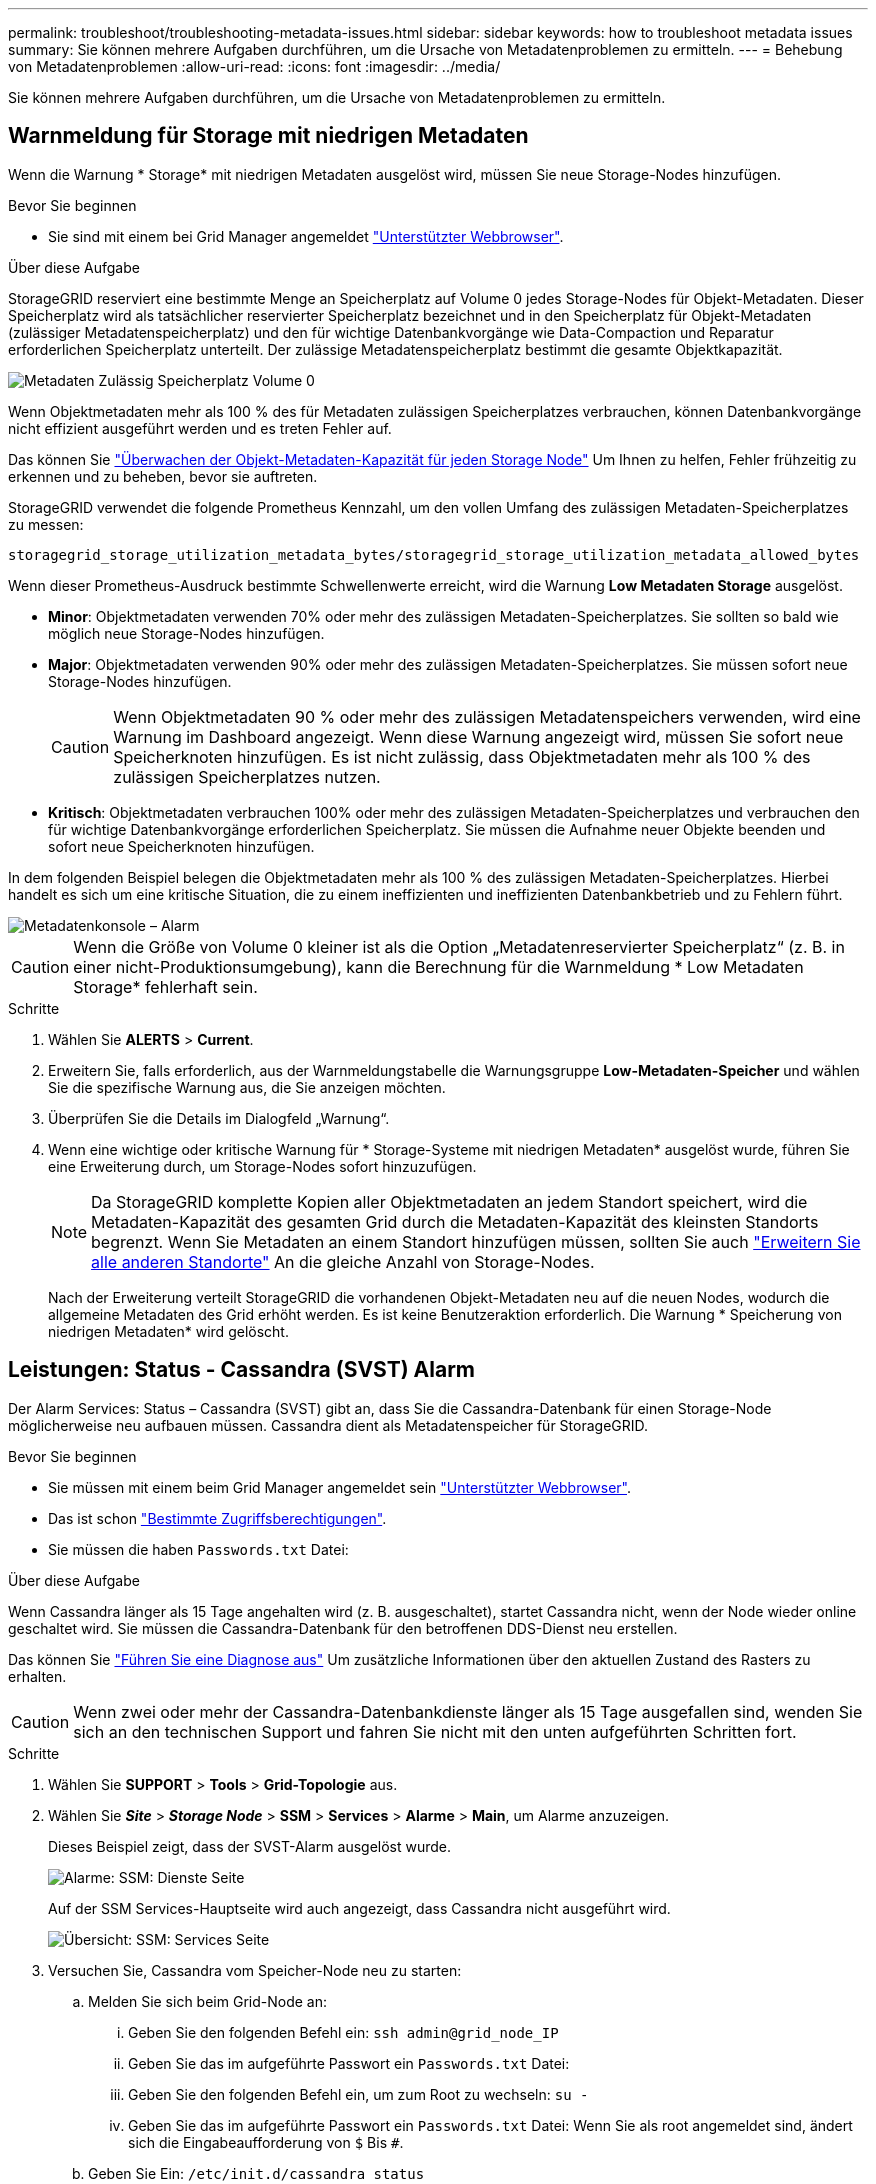 ---
permalink: troubleshoot/troubleshooting-metadata-issues.html 
sidebar: sidebar 
keywords: how to troubleshoot metadata issues 
summary: Sie können mehrere Aufgaben durchführen, um die Ursache von Metadatenproblemen zu ermitteln. 
---
= Behebung von Metadatenproblemen
:allow-uri-read: 
:icons: font
:imagesdir: ../media/


[role="lead"]
Sie können mehrere Aufgaben durchführen, um die Ursache von Metadatenproblemen zu ermitteln.



== Warnmeldung für Storage mit niedrigen Metadaten

Wenn die Warnung * Storage* mit niedrigen Metadaten ausgelöst wird, müssen Sie neue Storage-Nodes hinzufügen.

.Bevor Sie beginnen
* Sie sind mit einem bei Grid Manager angemeldet link:../admin/web-browser-requirements.html["Unterstützter Webbrowser"].


.Über diese Aufgabe
StorageGRID reserviert eine bestimmte Menge an Speicherplatz auf Volume 0 jedes Storage-Nodes für Objekt-Metadaten. Dieser Speicherplatz wird als tatsächlicher reservierter Speicherplatz bezeichnet und in den Speicherplatz für Objekt-Metadaten (zulässiger Metadatenspeicherplatz) und den für wichtige Datenbankvorgänge wie Data-Compaction und Reparatur erforderlichen Speicherplatz unterteilt. Der zulässige Metadatenspeicherplatz bestimmt die gesamte Objektkapazität.

image::../media/metadata_allowed_space_volume_0.png[Metadaten Zulässig Speicherplatz Volume 0]

Wenn Objektmetadaten mehr als 100 % des für Metadaten zulässigen Speicherplatzes verbrauchen, können Datenbankvorgänge nicht effizient ausgeführt werden und es treten Fehler auf.

Das können Sie link:../monitor/monitoring-storage-capacity.html#monitor-object-metadata-capacity-for-each-storage-node["Überwachen der Objekt-Metadaten-Kapazität für jeden Storage Node"] Um Ihnen zu helfen, Fehler frühzeitig zu erkennen und zu beheben, bevor sie auftreten.

StorageGRID verwendet die folgende Prometheus Kennzahl, um den vollen Umfang des zulässigen Metadaten-Speicherplatzes zu messen:

[listing]
----
storagegrid_storage_utilization_metadata_bytes/storagegrid_storage_utilization_metadata_allowed_bytes
----
Wenn dieser Prometheus-Ausdruck bestimmte Schwellenwerte erreicht, wird die Warnung *Low Metadaten Storage* ausgelöst.

* *Minor*: Objektmetadaten verwenden 70% oder mehr des zulässigen Metadaten-Speicherplatzes. Sie sollten so bald wie möglich neue Storage-Nodes hinzufügen.
* *Major*: Objektmetadaten verwenden 90% oder mehr des zulässigen Metadaten-Speicherplatzes. Sie müssen sofort neue Storage-Nodes hinzufügen.
+

CAUTION: Wenn Objektmetadaten 90 % oder mehr des zulässigen Metadatenspeichers verwenden, wird eine Warnung im Dashboard angezeigt. Wenn diese Warnung angezeigt wird, müssen Sie sofort neue Speicherknoten hinzufügen. Es ist nicht zulässig, dass Objektmetadaten mehr als 100 % des zulässigen Speicherplatzes nutzen.

* *Kritisch*: Objektmetadaten verbrauchen 100% oder mehr des zulässigen Metadaten-Speicherplatzes und verbrauchen den für wichtige Datenbankvorgänge erforderlichen Speicherplatz. Sie müssen die Aufnahme neuer Objekte beenden und sofort neue Speicherknoten hinzufügen.


In dem folgenden Beispiel belegen die Objektmetadaten mehr als 100 % des zulässigen Metadaten-Speicherplatzes. Hierbei handelt es sich um eine kritische Situation, die zu einem ineffizienten und ineffizienten Datenbankbetrieb und zu Fehlern führt.

image::../media/cdlp_dashboard_alarm.gif[Metadatenkonsole – Alarm]


CAUTION: Wenn die Größe von Volume 0 kleiner ist als die Option „Metadatenreservierter Speicherplatz“ (z. B. in einer nicht-Produktionsumgebung), kann die Berechnung für die Warnmeldung * Low Metadaten Storage* fehlerhaft sein.

.Schritte
. Wählen Sie *ALERTS* > *Current*.
. Erweitern Sie, falls erforderlich, aus der Warnmeldungstabelle die Warnungsgruppe *Low-Metadaten-Speicher* und wählen Sie die spezifische Warnung aus, die Sie anzeigen möchten.
. Überprüfen Sie die Details im Dialogfeld „Warnung“.
. Wenn eine wichtige oder kritische Warnung für * Storage-Systeme mit niedrigen Metadaten* ausgelöst wurde, führen Sie eine Erweiterung durch, um Storage-Nodes sofort hinzuzufügen.
+

NOTE: Da StorageGRID komplette Kopien aller Objektmetadaten an jedem Standort speichert, wird die Metadaten-Kapazität des gesamten Grid durch die Metadaten-Kapazität des kleinsten Standorts begrenzt. Wenn Sie Metadaten an einem Standort hinzufügen müssen, sollten Sie auch link:../expand/adding-grid-nodes-to-existing-site-or-adding-new-site.html["Erweitern Sie alle anderen Standorte"] An die gleiche Anzahl von Storage-Nodes.

+
Nach der Erweiterung verteilt StorageGRID die vorhandenen Objekt-Metadaten neu auf die neuen Nodes, wodurch die allgemeine Metadaten des Grid erhöht werden. Es ist keine Benutzeraktion erforderlich. Die Warnung * Speicherung von niedrigen Metadaten* wird gelöscht.





== Leistungen: Status - Cassandra (SVST) Alarm

Der Alarm Services: Status – Cassandra (SVST) gibt an, dass Sie die Cassandra-Datenbank für einen Storage-Node möglicherweise neu aufbauen müssen. Cassandra dient als Metadatenspeicher für StorageGRID.

.Bevor Sie beginnen
* Sie müssen mit einem beim Grid Manager angemeldet sein link:../admin/web-browser-requirements.html["Unterstützter Webbrowser"].
* Das ist schon link:../admin/admin-group-permissions.html["Bestimmte Zugriffsberechtigungen"].
* Sie müssen die haben `Passwords.txt` Datei:


.Über diese Aufgabe
Wenn Cassandra länger als 15 Tage angehalten wird (z. B. ausgeschaltet), startet Cassandra nicht, wenn der Node wieder online geschaltet wird. Sie müssen die Cassandra-Datenbank für den betroffenen DDS-Dienst neu erstellen.

Das können Sie link:../monitor/running-diagnostics.html["Führen Sie eine Diagnose aus"] Um zusätzliche Informationen über den aktuellen Zustand des Rasters zu erhalten.


CAUTION: Wenn zwei oder mehr der Cassandra-Datenbankdienste länger als 15 Tage ausgefallen sind, wenden Sie sich an den technischen Support und fahren Sie nicht mit den unten aufgeführten Schritten fort.

.Schritte
. Wählen Sie *SUPPORT* > *Tools* > *Grid-Topologie* aus.
. Wählen Sie *_Site_* > *_Storage Node_* > *SSM* > *Services* > *Alarme* > *Main*, um Alarme anzuzeigen.
+
Dieses Beispiel zeigt, dass der SVST-Alarm ausgelöst wurde.

+
image::../media/svst_alarm.gif[Alarme: SSM: Dienste Seite]

+
Auf der SSM Services-Hauptseite wird auch angezeigt, dass Cassandra nicht ausgeführt wird.

+
image::../media/cassandra_not_running.gif[Übersicht: SSM: Services Seite]

. [[restart_Cassandra_from_the_Storage_Node]]Versuchen Sie, Cassandra vom Speicher-Node neu zu starten:
+
.. Melden Sie sich beim Grid-Node an:
+
... Geben Sie den folgenden Befehl ein: `ssh admin@grid_node_IP`
... Geben Sie das im aufgeführte Passwort ein `Passwords.txt` Datei:
... Geben Sie den folgenden Befehl ein, um zum Root zu wechseln: `su -`
... Geben Sie das im aufgeführte Passwort ein `Passwords.txt` Datei:
Wenn Sie als root angemeldet sind, ändert sich die Eingabeaufforderung von `$` Bis `#`.


.. Geben Sie Ein: `/etc/init.d/cassandra status`
.. Falls Cassandra nicht ausgeführt wird, starten Sie es neu: `/etc/init.d/cassandra restart`


. Falls Cassandra nicht neu startet, bestimmen Sie, wie lange Cassandra ausgefallen ist. Wenn Cassandra länger als 15 Tage ausfällt, müssen Sie die Cassandra-Datenbank neu aufbauen.
+

CAUTION: Wenn zwei oder mehr der Cassandra-Datenbankdienste ausgefallen sind, wenden Sie sich an den technischen Support, und fahren Sie nicht mit den folgenden Schritten fort.

+
Sie können feststellen, wie lange Cassandra ausgefallen ist, indem Sie sie aufschreiben oder die Datei servermanager.log lesen.

. Cassandra Diagramm:
+
.. Wählen Sie *SUPPORT* > *Tools* > *Grid-Topologie* aus. Wählen Sie dann *_Site_* > *_Storage Node_* > *SSM* > *Services* > *Berichte* > *Diagramme* aus.
.. Wählen Sie *Attribut* > *Service: Status - Cassandra*.
.. Geben Sie für *Startdatum* ein Datum ein, das mindestens 16 Tage vor dem aktuellen Datum liegt. Geben Sie für *Enddatum* das aktuelle Datum ein.
.. Klicken Sie Auf *Aktualisieren*.
.. Wenn Cassandra für mehr als 15 Tage nicht verfügbar ist, bauen Sie die Cassandra-Datenbank erneut aus.
+
Das folgende Diagramm zeigt, dass Cassandra seit mindestens 17 Tagen ausgefallen ist.

+
image::../media/cassandra_not_running_chart.png[Übersicht: SSM: Services Seite]



. So prüfen Sie die Datei servermanager.log auf dem Speicherknoten:
+
.. Melden Sie sich beim Grid-Node an:
+
... Geben Sie den folgenden Befehl ein: `ssh admin@grid_node_IP`
... Geben Sie das im aufgeführte Passwort ein `Passwords.txt` Datei:
... Geben Sie den folgenden Befehl ein, um zum Root zu wechseln: `su -`
... Geben Sie das im aufgeführte Passwort ein `Passwords.txt` Datei:
Wenn Sie als root angemeldet sind, ändert sich die Eingabeaufforderung von `$` Bis `#`.


.. Geben Sie Ein: `cat /var/local/log/servermanager.log`
+
Der Inhalt der Datei servermanager.log wird angezeigt.

+
Wenn Cassandra länger als 15 Tage ausfällt, wird die folgende Meldung in der Datei servermanager.log angezeigt:

+
[listing]
----
"2014-08-14 21:01:35 +0000 | cassandra | cassandra not
started because it has been offline for longer than
its 15 day grace period - rebuild cassandra
----
.. Stellen Sie sicher, dass der Zeitstempel dieser Nachricht der Zeitpunkt ist, zu dem Sie versucht haben, Cassandra wie in Schritt angegeben neu zu starten <<restart_Cassandra_from_the_Storage_Node,Starten Sie Cassandra vom Storage-Node aus neu>>.
+
Für Cassandra gibt es mehrere Einträge; Sie müssen den letzten Eintrag finden.

.. Wenn Cassandra länger als 15 Tage ausfällt, müssen Sie die Cassandra-Datenbank neu aufbauen.
+
Anweisungen hierzu finden Sie unter link:../maintain/recovering-storage-node-that-has-been-down-more-than-15-days.html["Stellen Sie Storage Node länger als 15 Tage wieder her"].

.. Wenden Sie sich an den technischen Support, wenn die Alarme nach der Neuerstellung von Cassandra nicht gelöscht werden.






== Cassandra-Fehler bei nicht genügend Speicher (SMTT-Alarm)

Ein Alarm für Total Events (SMTT) wird ausgelöst, wenn die Cassandra-Datenbank einen Fehler außerhalb des Arbeitsspeichers hat. Wenn dieser Fehler auftritt, wenden Sie sich an den technischen Support, um das Problem zu bearbeiten.

.Über diese Aufgabe
Wenn für die Cassandra-Datenbank ein Fehler außerhalb des Arbeitsspeichers auftritt, wird ein Heap Dump erstellt, ein SMTT-Alarm (Total Events) ausgelöst und die Anzahl der Cassandra Heap Out of Memory-Fehler wird um eins erhöht.

.Schritte
. Um das Ereignis anzuzeigen, wählen Sie *SUPPORT* > *Tools* > *Grid-Topologie* > *Konfiguration*.
. Stellen Sie sicher, dass die Anzahl der Cassandra Heap-Fehler bei einem Speicherfehler mindestens 1 beträgt.
+
Das können Sie link:../monitor/running-diagnostics.html["Führen Sie eine Diagnose aus"] Um zusätzliche Informationen über den aktuellen Zustand des Rasters zu erhalten.

. Gehen Sie zu `/var/local/core/`, Komprimieren Sie die `Cassandra.hprof` Datei erstellen und an den technischen Support senden.
. Erstellen Sie ein Backup der `Cassandra.hprof` Datei und löschen Sie sie aus dem `/var/local/core/ directory`.
+
Diese Datei kann bis zu 24 GB groß sein, so sollten Sie sie entfernen, um Speicherplatz freizugeben.

. Nachdem das Problem behoben wurde, aktivieren Sie das Kontrollkästchen *Reset* für die Anzahl der Cassandra Heap Out of Memory-Fehler. Wählen Sie dann *Änderungen anwenden*.
+

NOTE: Um die Anzahl der Ereignisse zurückzusetzen, müssen Sie über die Berechtigung zur Konfiguration der Grid-Topologie-Seite verfügen.


